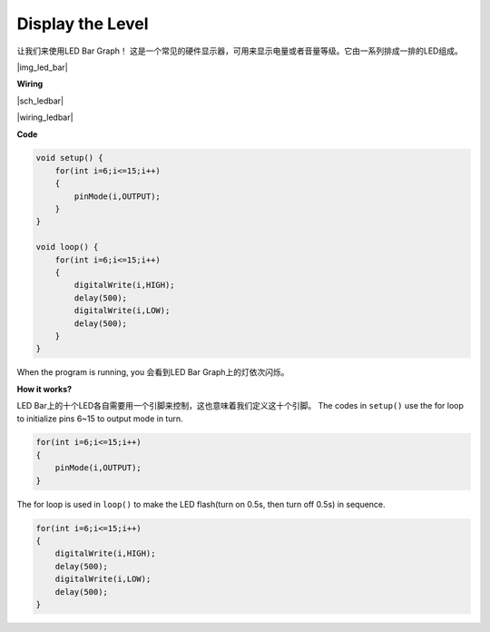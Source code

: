 Display the Level
=================


让我们来使用LED Bar Graph！ 这是一个常见的硬件显示器，可用来显示电量或者音量等级。它由一系列排成一排的LED组成。

|img_led_bar|


**Wiring**

|sch_ledbar|

|wiring_ledbar|

**Code**

.. code-block:: C

    void setup() {
        for(int i=6;i<=15;i++)
        {
            pinMode(i,OUTPUT);
        }
    }

    void loop() {
        for(int i=6;i<=15;i++)
        {
            digitalWrite(i,HIGH);
            delay(500);
            digitalWrite(i,LOW);
            delay(500);    
        }
    }

When the program is running, you 会看到LED Bar Graph上的灯依次闪烁。

**How it works?**

LED Bar上的十个LED各自需要用一个引脚来控制，这也意味着我们定义这十个引脚。
The codes in ``setup()`` use the for loop to initialize pins 6~15 to output mode in turn.

.. code-block:: C

    for(int i=6;i<=15;i++)
    {
        pinMode(i,OUTPUT);
    }   

The for loop is used in ``loop()`` to make the LED flash(turn on 0.5s, then turn off 0.5s) in sequence.

.. code-block:: C

    for(int i=6;i<=15;i++)
    {
        digitalWrite(i,HIGH);
        delay(500);
        digitalWrite(i,LOW);
        delay(500);    
    }